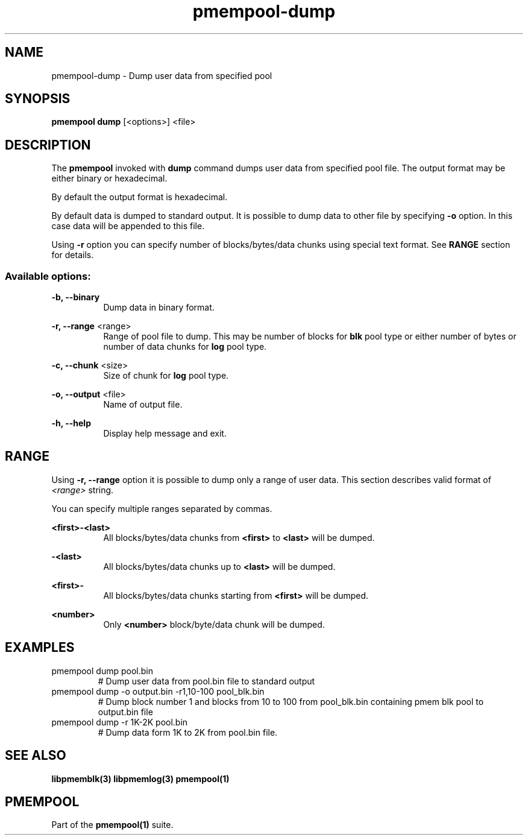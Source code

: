 .\"
.\" Copyright (c) 2014-2015, Intel Corporation
.\"
.\" Redistribution and use in source and binary forms, with or without
.\" modification, are permitted provided that the following conditions
.\" are met:
.\"
.\"     * Redistributions of source code must retain the above copyright
.\"       notice, this list of conditions and the following disclaimer.
.\"
.\"     * Redistributions in binary form must reproduce the above copyright
.\"       notice, this list of conditions and the following disclaimer in
.\"       the documentation and/or other materials provided with the
.\"       distribution.
.\"
.\"     * Neither the name of Intel Corporation nor the names of its
.\"       contributors may be used to endorse or promote products derived
.\"       from this software without specific prior written permission.
.\"
.\" THIS SOFTWARE IS PROVIDED BY THE COPYRIGHT HOLDERS AND CONTRIBUTORS
.\" "AS IS" AND ANY EXPRESS OR IMPLIED WARRANTIES, INCLUDING, BUT NOT
.\" LIMITED TO, THE IMPLIED WARRANTIES OF MERCHANTABILITY AND FITNESS FOR
.\" A PARTICULAR PURPOSE ARE DISCLAIMED. IN NO EVENT SHALL THE COPYRIGHT
.\" OWNER OR CONTRIBUTORS BE LIABLE FOR ANY DIRECT, INDIRECT, INCIDENTAL,
.\" SPECIAL, EXEMPLARY, OR CONSEQUENTIAL DAMAGES (INCLUDING, BUT NOT
.\" LIMITED TO, PROCUREMENT OF SUBSTITUTE GOODS OR SERVICES; LOSS OF USE,
.\" DATA, OR PROFITS; OR BUSINESS INTERRUPTION) HOWEVER CAUSED AND ON ANY
.\" THEORY OF LIABILITY, WHETHER IN CONTRACT, STRICT LIABILITY, OR TORT
.\" (INCLUDING NEGLIGENCE OR OTHERWISE) ARISING IN ANY WAY OUT OF THE USE
.\" OF THIS SOFTWARE, EVEN IF ADVISED OF THE POSSIBILITY OF SUCH DAMAGE.
.\"
.\"
.\" pmempool-dump.1 -- man page for pmempool dump command
.\"
.\" Format this man page with:
.\"	man -l pmempool-dump.1
.\" or
.\"	groff -man -Tascii pmempool-dump.1
.\"
.TH pmempool-dump 1 "pmem Tools version 0.1" "NVM Library"
.SH NAME
pmempool-dump \- Dump user data from specified pool
.SH SYNOPSIS
.B pmempool dump
[<options>] <file>
.SH DESCRIPTION
The
.B pmempool
invoked with
.B dump
command dumps user data from specified pool file. The output format may be
either binary or hexadecimal.

By default the output format is hexadecimal.

By default data is dumped to standard output. It is possible to dump data to
other file by specifying
.B -o
option. In this case data will be appended to this file.

Using
.B -r
option you can specify number of blocks/bytes/data chunks using special text
format. See
.B RANGE
section for details.

.SS "Available options:"
.PP
.B -b, --binary
.RS 8
Dump data in binary format.
.RE
.PP
.B -r, --range
<range>
.RS 8
Range of pool file to dump. This may be number of blocks for
.B blk
pool type or either number of bytes or number of data chunks for
.B log
pool type.
.RE
.PP
.B -c, --chunk
<size>
.RS 8
Size of chunk for
.B log
pool type.
.RE
.PP
.B -o, --output
<file>
.RS 8
Name of output file.
.RE
.PP
.B -h, --help
.RS 8
Display help message and exit.
.RE
.SH RANGE
Using
.B -r, --range
option it is possible to dump only a range of user data. This section describes
valid format of
.I <range>
string.

You can specify multiple ranges separated by commas.
.PP
.B <first>-<last>
.RS 8
All blocks/bytes/data chunks from
.B <first>
to
.B <last>
will be dumped.
.RE
.PP
.B -<last>
.RS 8
All blocks/bytes/data chunks up to
.B <last>
will be dumped.
.RE
.PP
.B <first>-
.RS 8
All blocks/bytes/data chunks starting from
.B <first>
will be dumped.
.RE
.PP
.B <number>
.RS 8
Only
.B <number>
block/byte/data chunk will be dumped.
.RE
.SH EXAMPLES
.TP
pmempool dump pool.bin
# Dump user data from pool.bin file to standard output
.TP
pmempool dump -o output.bin -r1,10-100 pool_blk.bin
# Dump block number 1 and blocks from 10 to 100 from pool_blk.bin containing pmem blk pool to
output.bin file
.TP
pmempool dump -r 1K-2K pool.bin
# Dump data form 1K to 2K from pool.bin file.
.SH "SEE ALSO"
.B libpmemblk(3) libpmemlog(3) pmempool(1)
.SH "PMEMPOOL"
Part of the
.B pmempool(1)
suite.
